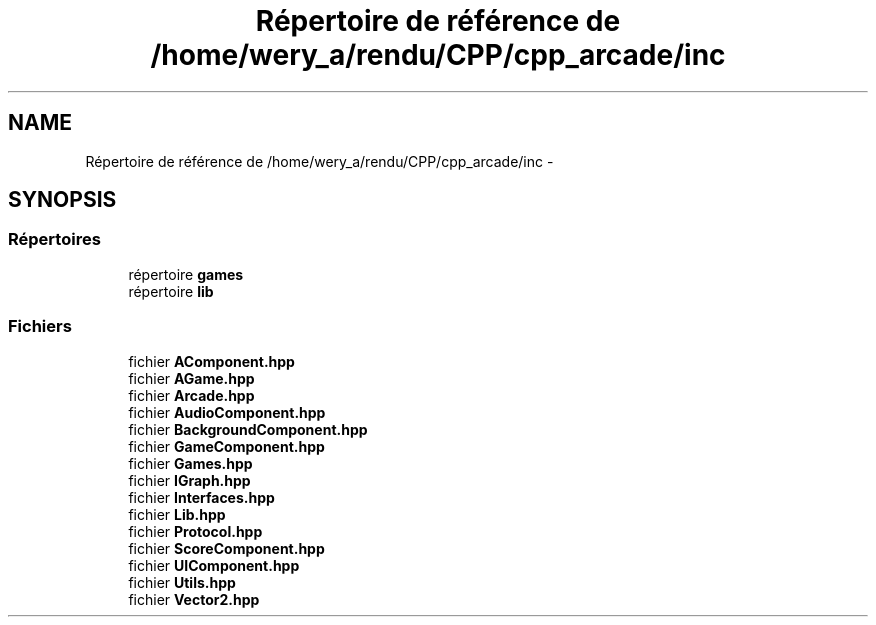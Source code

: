 .TH "Répertoire de référence de /home/wery_a/rendu/CPP/cpp_arcade/inc" 3 "Mercredi 30 Mars 2016" "Version 1" "Arcade" \" -*- nroff -*-
.ad l
.nh
.SH NAME
Répertoire de référence de /home/wery_a/rendu/CPP/cpp_arcade/inc \- 
.SH SYNOPSIS
.br
.PP
.SS "Répertoires"

.in +1c
.ti -1c
.RI "répertoire \fBgames\fP"
.br
.ti -1c
.RI "répertoire \fBlib\fP"
.br
.in -1c
.SS "Fichiers"

.in +1c
.ti -1c
.RI "fichier \fBAComponent\&.hpp\fP"
.br
.ti -1c
.RI "fichier \fBAGame\&.hpp\fP"
.br
.ti -1c
.RI "fichier \fBArcade\&.hpp\fP"
.br
.ti -1c
.RI "fichier \fBAudioComponent\&.hpp\fP"
.br
.ti -1c
.RI "fichier \fBBackgroundComponent\&.hpp\fP"
.br
.ti -1c
.RI "fichier \fBGameComponent\&.hpp\fP"
.br
.ti -1c
.RI "fichier \fBGames\&.hpp\fP"
.br
.ti -1c
.RI "fichier \fBIGraph\&.hpp\fP"
.br
.ti -1c
.RI "fichier \fBInterfaces\&.hpp\fP"
.br
.ti -1c
.RI "fichier \fBLib\&.hpp\fP"
.br
.ti -1c
.RI "fichier \fBProtocol\&.hpp\fP"
.br
.ti -1c
.RI "fichier \fBScoreComponent\&.hpp\fP"
.br
.ti -1c
.RI "fichier \fBUIComponent\&.hpp\fP"
.br
.ti -1c
.RI "fichier \fBUtils\&.hpp\fP"
.br
.ti -1c
.RI "fichier \fBVector2\&.hpp\fP"
.br
.in -1c
